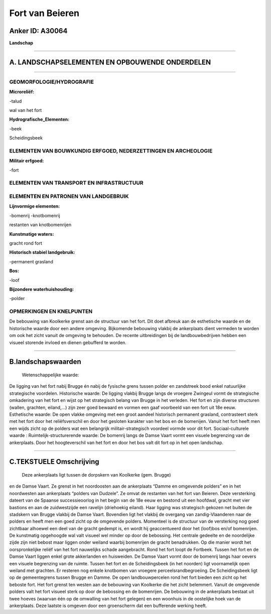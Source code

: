 Fort van Beieren
================

Anker ID: A30064
----------------

**Landschap**

--------------

A. LANDSCHAPSELEMENTEN EN OPBOUWENDE ONDERDELEN
-----------------------------------------------

--------------

GEOMORFOLOGIE/HYDROGRAFIE
~~~~~~~~~~~~~~~~~~~~~~~~~

**Microreliëf:**

-talud

 
wal van het fort

**Hydrografische\_Elementen:**

-beek

 
Scheidingsbeek

ELEMENTEN VAN BOUWKUNDIG ERFGOED, NEDERZETTINGEN EN ARCHEOLOGIE
~~~~~~~~~~~~~~~~~~~~~~~~~~~~~~~~~~~~~~~~~~~~~~~~~~~~~~~~~~~~~~~

**Militair erfgoed:**

-fort

 

ELEMENTEN VAN TRANSPORT EN INFRASTRUCTUUR
~~~~~~~~~~~~~~~~~~~~~~~~~~~~~~~~~~~~~~~~~

ELEMENTEN EN PATRONEN VAN LANDGEBRUIK
~~~~~~~~~~~~~~~~~~~~~~~~~~~~~~~~~~~~~

**Lijnvormige elementen:**

-bomenrij
-knotbomenrij

restanten van knotbomenrijen

**Kunstmatige waters:**

 
gracht rond fort

**Historisch stabiel landgebruik:**

-permanent grasland

 
**Bos:**

-loof

 
**Bijzondere waterhuishouding:**

-polder

 

OPMERKINGEN EN KNELPUNTEN
~~~~~~~~~~~~~~~~~~~~~~~~~

De bebouwing van Koolkerke grenst aan de structuur van het fort. Dit
doet afbreuk aan de esthetische waarde en de historische waarde door een
andere omgeving. Bijkomende bebouwing vlakbij de ankerplaats dient
vermeden te worden om ook het zicht vanuit de omgeving te behouden. De
recente uitbreidingen bij de landbouwbedrijven hebben een visueel
storende invloed en dienen gebufferd te worden.

--------------

B.landschapswaarden
-------------------

 Wetenschappelijke waarde:
De ligging van het fort nabij Brugge én nabij de fysische grens
tussen polder en zandstreek bood enkel natuurlijke strategische
voordelen.
Historische waarde:
De ligging vlakbij Brugge langs de vroegere Zwingeul vormt de
strategische omkadering van het fort en wijst op het strategisch belang
van Brugge in het verleden. Het fort en zijn diverse structuren (wallen,
grachten, eiland,…) zijn zeer goed bewaard en vormen een gaaf voorbeeld
van een fort uit 18e eeuw.
Esthetische waarde: De open vlakke omgeving met een groot aandeel
historisch permanent grasland, contrasteert sterk met het fort door het
reliëfsverschil en door het gesloten karakter van het bos en de
bomenijen. Vanuit het fort heeft men een wijds zicht op de polders wat
een belangrijk militair-strategisch voordeel vormde voor dit fort.
Sociaal-culturele waarde :
Ruimtelijk-structurerende waarde:
De bomenrij langs de Damse Vaart vormt een visuele begrenzing van de
ankerplaats. Door het hoogteverschil van het fort en door het bos valt
dit fort op in het open landschap.

--------------

C.TEKSTUELE Omschrijving
------------------------

 Deze ankerplaats ligt tussen de dorpskern van Koolkerke (gem. Brugge)
en de Damse Vaart. Ze grenst in het noordoosten aan de ankerplaats
“Damme en omgevende polders” en in het noordwesten aan ankerplaats
“polders van Dudzele”. Ze omvat de restanten van het fort van Beieren.
Deze versterking dateert van de Spaanse successieoorlog in het begin van
de 18e eeuw en bestond uit een hoofdwal, gracht met vier bastions en aan
de zuidwestzijde een ravelijn (driehoekig eiland). Haar ligging was
strategisch gekozen net buiten de stadskern van Brugge vlakbij de Damse
Vaart. Bovendien ligt het vlakbij de overgang van zandig-Vlaanderen naar
de polders en heeft men een goed zicht op de omgevende polders.
Momenteel is de structuur van de versterking nog goed zichtbaar alhoewel
een deel van de gracht gedempt is, en wordt hij geaccentueerd door het
(loof)bos en/of bomenrijen. De kunstmatig opgehoogde wal valt visueel
wel minder op door de bebossing. Het centrale gedeelte en de noordelijke
zijde zijn niet bebost maar liggen onder weiland waarbij bomenrijen de
gracht benadrukken. Op die manier wordt het oorspronkelijke reliëf van
het fort nauwelijks schade aangebracht. Rond het fort loopt de Fortbeek.
Tussen het fort en de Damse Vaart liggen enkel grote akkerlanden en
huisweiden. De Damse Vaart vormt door de bomenrij langs haar oevers een
visuele begrenzing van de ruimte. Tussen het fort en de Scheidingsbeek
(in het noorden) ligt voornamelijk open weiland met grachten. Er
resteren nog enkele knotbomen van vroegere perceelsrandbegroeiing. De
Scheidingsbeek ligt op de gemeentegrens tussen Brugge en Damme. De open
landbouwpercelen rond het fort bieden een zicht op het beboste fort. Het
fort grenst ten westen aan de bebouwing van Koolkerke die het zicht
belemmert. Vanuit de omgevende polders valt het fort visueel sterk op
door de bebossing en de bomenrijen. De bebouwing in de ankerplaats
bestaat uit twee hoeves (waarvan één op de omwalling van het fort
gelegen) en een woonhuis in de oostelijke hoek van de ankerplaats. Deze
laatste is omgeven door een groenscherm dat een bufferende werking
heeft.
